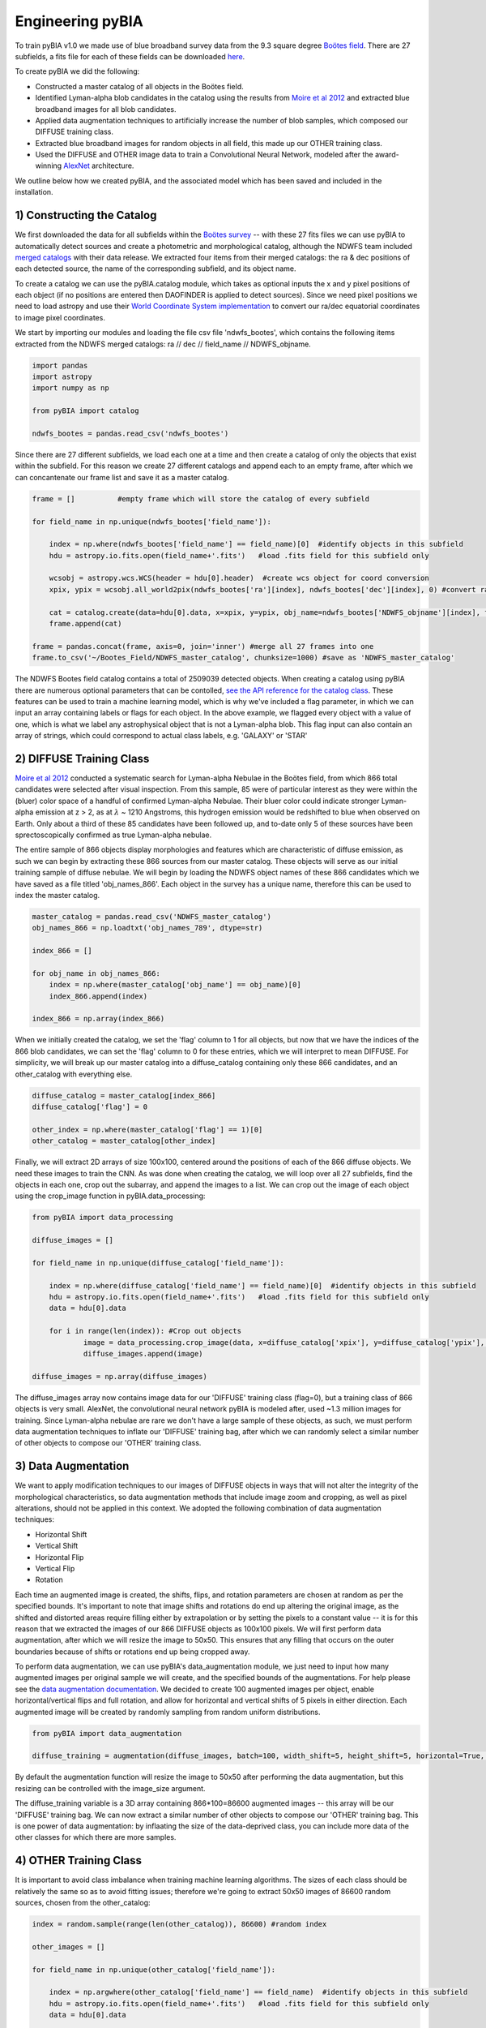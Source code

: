 .. _Engineering_pyBIA:

Engineering pyBIA
===========
To train pyBIA v1.0 we made use of blue broadband survey data from the 9.3 square degree `Boötes field <https://legacy.noirlab.edu/noao/noaodeep/>`_. There are 27 subfields, a fits file for each of these fields can be downloaded `here <https://legacy.noirlab.edu/noao/noaodeep/DR3/DR3cats/singleFITS/>`_.

To create pyBIA we did the following:

-  Constructed a master catalog of all objects in the Boötes field.
-  Identified Lyman-alpha blob candidates in the catalog using the results from `Moire et al 2012 <https://arxiv.org/pdf/1111.2603.pdf>`_ and extracted blue broadband images for all blob candidates.
-  Applied data augmentation techniques to artificially increase the number of blob samples, which composed our DIFFUSE training class.
-  Extracted blue broadband images for random objects in all field, this made up our OTHER training class.
-  Used the DIFFUSE and OTHER image data to train a Convolutional Neural Network, modeled after the award-winning `AlexNet <https://proceedings.neurips.cc/paper/2012/file/c399862d3b9d6b76c8436e924a68c45b-Paper.pdf>`_ architecture.

We outline below how we created pyBIA, and the associated model which has been saved and included in the installation.


1) Constructing the Catalog
-----------
We first downloaded the data for all subfields within the `Boötes survey <https://legacy.noirlab.edu/noao/noaodeep/>`_ -- with these 27 fits files we can use pyBIA to automatically detect sources and create a photometric and morphological catalog, although the NDWFS team included `merged catalogs <https://legacy.noirlab.edu/noao/noaodeep/DR3/DR3cats/matchedFITS/>`_ with their data release. We extracted four items from their merged catalogs: the ra & dec positions of each detected source, the name of the corresponding subfield, and its object name. 

To create a catalog we can use the pyBIA.catalog module, which takes as optional inputs the x and y pixel positions of each object (if no positions are entered then DAOFINDER is applied to detect sources). Since we need pixel positions we need to load astropy and use their `World Coordinate System implementation <https://docs.astropy.org/en/stable/wcs/index.html>`_ to convert our ra/dec equatorial coordinates to image pixel coordinates.

We start by importing our modules and loading the file csv file 'ndwfs_bootes', which contains the following items extracted from the NDWFS merged catalogs:  ra // dec // field_name // NDWFS_objname. 

.. code-block:: python
	
    import pandas
    import astropy
    import numpy as np

    from pyBIA import catalog

    ndwfs_bootes = pandas.read_csv('ndwfs_bootes') 

Since there are 27 different subfields, we load each one at a time and then create a catalog of only the objects that exist within the subfield. For this reason we create 27 different catalogs and append each to an empty frame, after which we can concantenate our frame list and save it as a master catalog.

.. code-block:: python
	
    frame = []		#empty frame which will store the catalog of every subfield

    for field_name in np.unique(ndwfs_bootes['field_name']):

    	index = np.where(ndwfs_bootes['field_name'] == field_name)[0]  #identify objects in this subfield
    	hdu = astropy.io.fits.open(field_name+'.fits')	 #load .fits field for this subfield only

    	wcsobj = astropy.wcs.WCS(header = hdu[0].header)  #create wcs object for coord conversion
    	xpix, ypix = wcsobj.all_world2pix(ndwfs_bootes['ra'][index], ndwfs_bootes['dec'][index], 0) #convert ra/dec to xpix/ypix

    	cat = catalog.create(data=hdu[0].data, x=xpix, y=ypix, obj_name=ndwfs_bootes['NDWFS_objname'][index], field_name=ndwfs_bootes['field_name'][index], flag=np.ones(len(index)), invert=True, save_file=False)
    	frame.append(cat)

    frame = pandas.concat(frame, axis=0, join='inner') #merge all 27 frames into one
    frame.to_csv('~/Bootes_Field/NDWFS_master_catalog', chunksize=1000) #save as 'NDWFS_master_catalog' 

The NDWFS Bootes field catalog contains a total of 2509039 detected objects. When creating a catalog using pyBIA there are numerous optional parameters that can be contolled, `see the API reference for the catalog class <https://pybia.readthedocs.io/en/latest/autoapi/pyBIA/catalog/index.html>`_. These features can be used to train a machine learning model, which is why we've included a flag parameter, in which we can input an array containing labels or flags for each object. In the above example, we flagged every object with a value of one, which is what we label any astrophysical object that is not a Lyman-alpha blob. This flag input can also contain an array of strings, which could correspond to actual class labels, e.g. 'GALAXY' or 'STAR'

2) DIFFUSE Training Class
-----------
`Moire et al 2012 <https://arxiv.org/pdf/1111.2603.pdf>`_ conducted a systematic search for Lyman-alpha Nebulae in the Boötes field, from which 866 total candidates were selected after visual inspection. From this sample, 85 were of particular interest as they were within the (bluer) color space of a handful of confirmed Lyman-alpha Nebulae. Their bluer color could indicate stronger Lyman-alpha emission at z > 2, as at :math:`\lambda` ~ 1210 Angstroms, this hydrogen emission would be redshifted to blue when observed on Earth. Only about a third of these 85 candidates have been followed up, and to-date only 5 of these sources have been sprectoscopically confirmed as true Lyman-alpha nebulae. 

The entire sample of 866 objects display morphologies and features which are characteristic of diffuse emission, as such we can begin by extracting these 866 sources from our master catalog. These objects will serve as our initial training sample of diffuse nebulae. We will begin by loading the NDWFS object names of these 866 candidates which we have saved as a file titled 'obj_names_866'. Each object in the survey has a unique name, therefore this can be used to index the master catalog.

.. code-block:: python
	
    master_catalog = pandas.read_csv('NDWFS_master_catalog')
    obj_names_866 = np.loadtxt('obj_names_789', dtype=str)

    index_866 = []

    for obj_name in obj_names_866:
    	index = np.where(master_catalog['obj_name'] == obj_name)[0]
    	index_866.append(index)

    index_866 = np.array(index_866)

When we initially created the catalog, we set the 'flag' column to 1 for all objects, but now that we have the indices of the 866 blob candidates, we can set the 'flag' column to 0 for these entries, which we will interpret to mean DIFFUSE. For simplicity, we will break up our master catalog into a diffuse_catalog containing only these 866 candidates, and an other_catalog with everything else.

.. code-block:: python

	diffuse_catalog = master_catalog[index_866]
	diffuse_catalog['flag'] = 0

	other_index = np.where(master_catalog['flag'] == 1)[0]
	other_catalog = master_catalog[other_index]

Finally, we will extract 2D arrays of size 100x100, centered around the positions of each of the 866 diffuse objects. We need these images to train the CNN. As was done when creating the catalog, we will loop over all 27 subfields, find the objects in each one, crop out the subarray, and append the images to a list. We can crop out the image of each object using the crop_image function in pyBIA.data_processing:

.. code-block:: python
	
    from pyBIA import data_processing

    diffuse_images = []

    for field_name in np.unique(diffuse_catalog['field_name']):

    	index = np.where(diffuse_catalog['field_name'] == field_name)[0]  #identify objects in this subfield
    	hdu = astropy.io.fits.open(field_name+'.fits')	 #load .fits field for this subfield only
    	data = hdu[0].data

    	for i in range(len(index)): #Crop out objects
    		image = data_processing.crop_image(data, x=diffuse_catalog['xpix'], y=diffuse_catalog['ypix'], size=100, invert=True)
    		diffuse_images.append(image)
    		
    diffuse_images = np.array(diffuse_images)

The diffuse_images array now contains image data for our 'DIFFUSE' training class (flag=0), but a training class of 866 objects is very small. AlexNet, the convolutional neural network pyBIA is modeled after, used ~1.3 million images for training. Since Lyman-alpha nebulae are rare we don't have a large sample of these objects, as such, we must perform data augmentation techniques to inflate our 'DIFFUSE' training bag, after which we can randomly select a similar number of other objects to compose our 'OTHER' training class. 

3) Data Augmentation
-----------
We want to apply modification techniques to our images of DIFFUSE objects in ways that will not alter the integrity of the morphological characteristics, so data augmentation methods that include image zoom and cropping, as well as pixel alterations, should not be applied in this context. We adopted the following combination of data augmentation techniques:

-  Horizontal Shift
-  Vertical Shift 
-  Horizontal Flip
-  Vertical Flip
-  Rotation

Each time an augmented image is created, the shifts, flips, and rotation parameters are chosen at random as per the specified bounds. It's important to note that image shifts and rotations do end up altering the original image, as the shifted and distorted areas require filling either by extrapolation or by setting the pixels to a constant value -- it is for this reason that we extracted the images of our 866 DIFFUSE objects as 100x100 pixels. We will first perform data augmentation, after which we will resize the image to 50x50. This ensures that any filling that occurs on the outer boundaries because of shifts or rotations end up being cropped away.

To perform data augmentation, we can use pyBIA's data_augmentation module, we just need to input how many augmented images per original sample we will create, and the specified bounds of the augmentations. For help please see the `data augmentation documentation <https://pybia.readthedocs.io/en/latest/autoapi/pyBIA/data_augmentation/index.html>`_. We decided to create 100 augmented images per object, enable horizontal/vertical flips and full rotation, and allow for horizontal and vertical shifts of 5 pixels in either direction. Each augmented image will be created by randomly sampling from random uniform distributions.

.. code-block:: python

	from pyBIA import data_augmentation

	diffuse_training = augmentation(diffuse_images, batch=100, width_shift=5, height_shift=5, horizontal=True, vertical=True, rotation=360)

By default the augmentation function will resize the image to 50x50 after performing the data augmentation, but this resizing can be controlled with the image_size argument. 

The diffuse_training variable is a 3D array containing 866*100=86600 augmented images -- this array will be our 'DIFFUSE' training bag. We can now extract a similar number of other objects to compose our 'OTHER' training bag. This is one power of data augmentation: by inflaating the size of the data-deprived class, you can include more data of the other classes for which there are more samples.

4) OTHER Training Class
-----------
It is important to avoid class imbalance when training machine learning algorithms. The sizes of each class should be relatively the same so as to avoid fitting issues; therefore we're going to extract 50x50 images of 86600 random sources, chosen from the other_catalog:


.. code-block:: python
	
    index = random.sample(range(len(other_catalog)), 86600) #random index

    other_images = []

    for field_name in np.unique(other_catalog['field_name']):

    	index = np.argwhere(other_catalog['field_name'] == field_name)  #identify objects in this subfield
    	hdu = astropy.io.fits.open(field_name+'.fits')	 #load .fits field for this subfield only
    	data = hdu[0].data

    	for i in range(len(index)): #Crop out objects
    		image = crop_image(data, x=other_catalog['xpix'], y=other_catalog['ypix'], size=100, invert=True)
    		other_images.append(image)

    other_training = np.array(other_images)

With these two 3D arrays containing 86600 samples eah (diffuse_training & other_training), we can create a binary classifier.

5) Training pyBIA
-----------
To properly evaluate classification performance, it is imperative that we create a validation dataset that will evaluated at the end of every training epoch. We will separate 10% of the data for validation by shuffling the two training arrays and then selecting the first 10 percent of the array as our validation data.

.. code-block:: python

	import random

	random.shuffle(diffuse_training)
	random.shuffle(other_training)

Since we have 86600 samples in each array, we will index the first 8660 to be the validation data, which we can construct using the data_processing.process_class() function. This function takes as input a 3D array containing images of a single class, all categorized with the same label. In our case the label 0 corresponds to DIFFUSE, and 1 to OTHER; therefore we need to create two validation sets, one for DIFFUSE and one for OTHER, after which we'll combine to form one validation set

.. code-block:: python

	val_X1, val_Y1 = process_class(diffuse_training[:8660], label=0, min_pixel=638, max_pixel=1500)
	val_X2, val_Y2 = process_class(other_training[:8660], label=1, min_pixel=638, max_pixel=1500)

	val_X = np.r_[val_X1, val_X2]
	val_Y = np.r_[val_Y1, val_Y2]

The process_class function will output two arrays, the reshaped image data and the appropriately shaped labels. Both of these arrays are reshaped in preparation for the training. 

IMPORTANT: When doing image classification it is imperative that we normalize our images so as to avoid exploding gradients. We applied min-max normalization, where min_pixel is the average background count of the data (or entire survey); in our case we set the min to be 638, the 0.01 quantile of the Boötes field. The max_pixel value is set to 1500, we set this value because Lyman-alpha nebulae are diffuse sources and thus we can ignore anything brighter than 1500,  which will result in more robust classification performance.

Since we used the first 10% of the data for validation, the remaining 90% will be used to train the CNN, we will create the CNN model using pyBIA.models.create():

.. code-block:: python

	from pyBIA import cnn_model

	model = cnn_models.create(blob_train[8660:], other_train[8660:], validation_X=val_X, validation_Y=val_Y, min_pixel= 638, max_pixel=1500, filename='Bw_CNN')

When the pyBIA model is trained it will save metric files and an .h5 file containing the Tensorflow model. We did not set any of the parameters in the above example as the default ones are the ones we used, but please note that by default the CNN will train for 1000 epochs, which would take several days to complete. Because of the computation time needed to train the model, a checkpoint file will automatically be saved everytime the performance improves, that way we can resume training should the process be interrupted.

With our model saved we can now classify any object by entering the 50x50 2D arrays, either individually or as a 3D array:

.. code-block:: python
	
	prediction = models.predict(data, model, normalize=True, min_pixel=638, max_pixel=1500)

Trained models for Lyman-alpha blob detection are included in the pyBIA installation and can be loaded directly. For more information on how to run pyBIA modules please see the Example page. 

Machine Learning
-----------

While the convolutional neural network is the primary engine pyBIA applies for source detection, we explored the utility of other machine learning algorithms as well, of which the random forest was applied as a preliminary filter. Unlike the image classifier, the random forest model we've created takes as input numerous morphological parameters calculated from image moments. 

Given the extended emission features of Lyman-alpha Nebulae, these parameters can be used to differentiate between extended and compact objects which display no diffuse characteristics. Applying the random forest as a preliminary filter ultimately reduces the false-positive rate and optimizes the data requirements of the pipeline. 

Details on the machine learning models are available `here <https://pybia.readthedocs.io/en/latest/source/Machine%20Learning.html>`_. 











